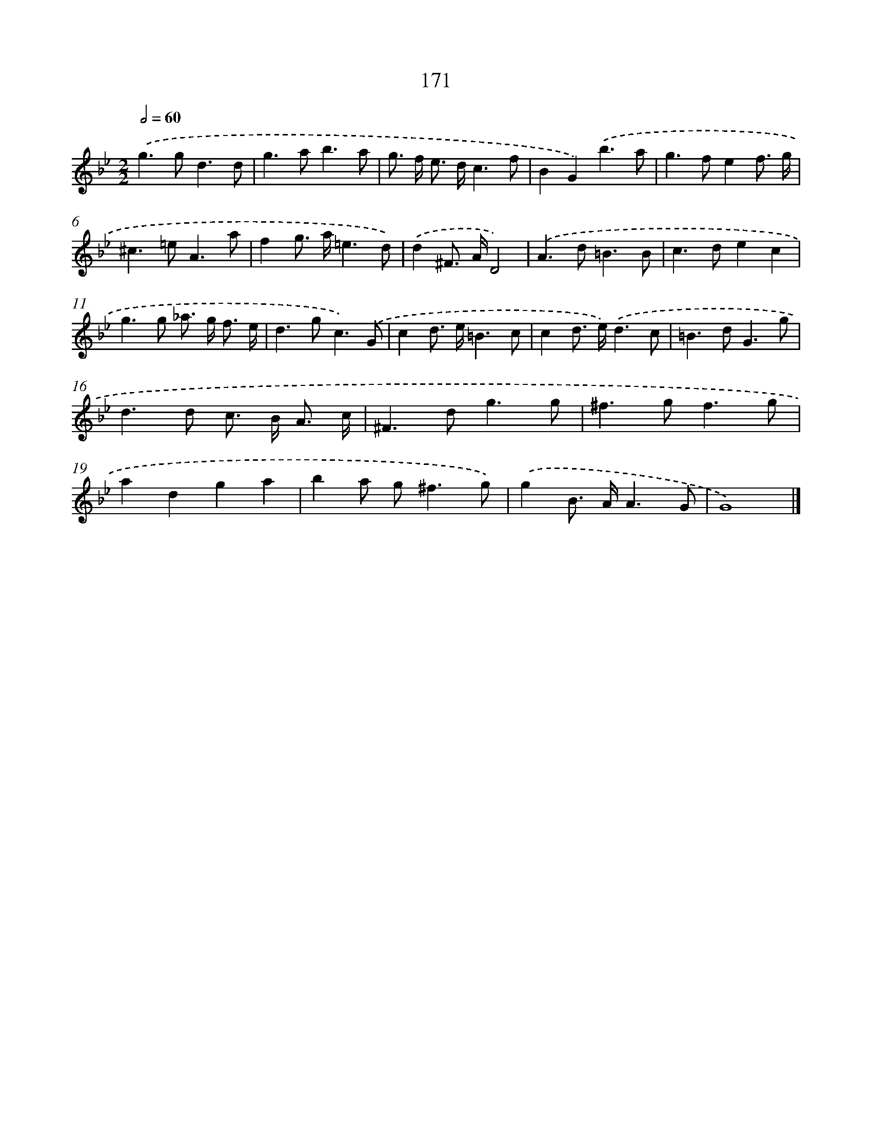 X: 11632
T: 171
%%abc-version 2.0
%%abcx-abcm2ps-target-version 5.9.1 (29 Sep 2008)
%%abc-creator hum2abc beta
%%abcx-conversion-date 2018/11/01 14:37:17
%%humdrum-veritas 415720976
%%humdrum-veritas-data 3832345223
%%continueall 1
%%barnumbers 0
L: 1/8
M: 2/2
Q: 1/2=60
K: Bb clef=treble
.('g2>g2d3d |
g2>a2b3a |
g> f e> dc3f |
B2G2).('b3a |
g2>f2e2f3/ g/ |
^c2>=e2A3a |
f2g> a=e3d) |
.('d2^F> AD4) |
.('A2>d2=B3B |
c2>d2e2c2 |
g2>g2 _a> g f3/ e/ |
d2>g2c3).('G |
c2d> e=B3c |
c2d> e).('d3c |
=B2>d2G3g |
d2>d2 c> B A3/ c/ |
^F2>d2g3g |
^f2>g2f3g |
a2d2g2a2 |
b2a g2<^f2g) |
.('g2B> AA3G |
G8) |]
